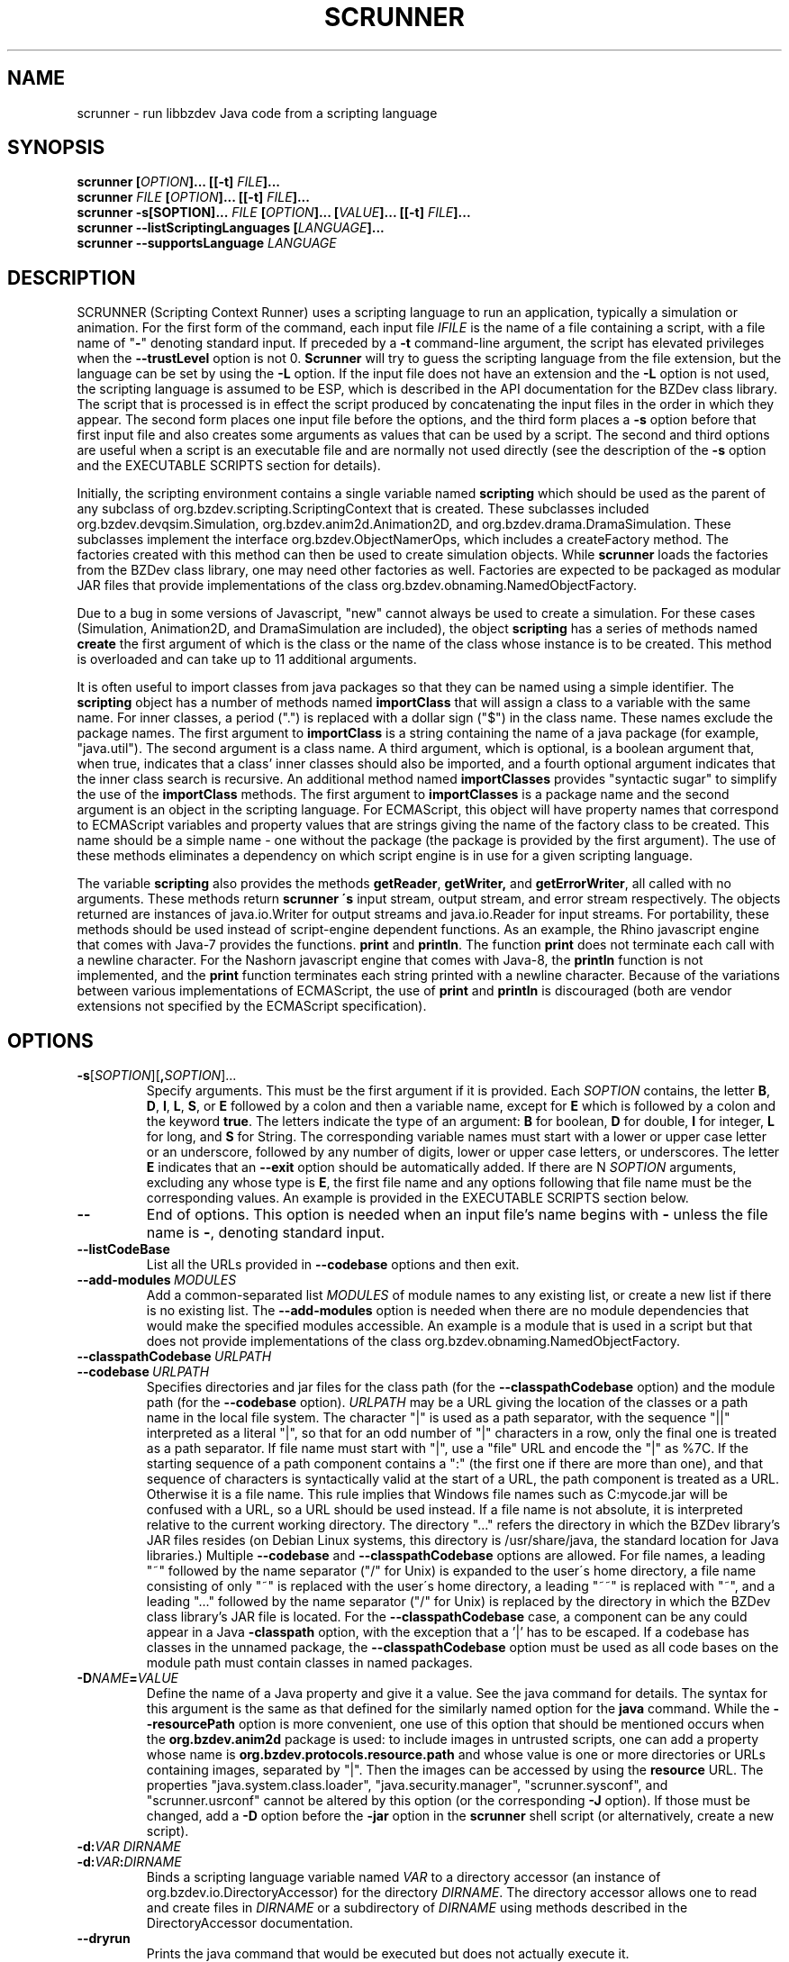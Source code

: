 .TH SCRUNNER "1" "Nov 2014" "libbzdev-util VERSION" "User Commands"
.SH NAME
scrunner \- run libbzdev Java code from a scripting language
.SH SYNOPSIS
.B scrunner
\fB[\fIOPTION\fB]... [[\-t\] \fIFILE\fB]...\fR
.br
.B scrunner
\fIFILE\fB [\fIOPTION\fB]... [[\-t\] \fIFILE\fB]...\fR
.br
.br
.B scrunner
\fB\-s[\FISOPTION\fB]... \fIFILE\fB\ [\fIOPTION\fB]... [\fIVALUE\fB]... [[\-t\] \fIFILE\fB]...\fR
.br
.B scrunner
.B \-\-listScriptingLanguages
.B [\fILANGUAGE\fB]...
.br
.B scrunner
.B \-\-supportsLanguage
.I LANGUAGE
.br
.SH DESCRIPTION
.PP
SCRUNNER (Scripting Context Runner) uses a scripting language to run an
application, typically a simulation or animation. For the first form
of the command, each input file
.I IFILE
is the name of a file containing a script, with a file name of "\fB\-\fR"
denoting standard input. If preceded by a
.B \-t
command-line argument, the script has elevated privileges when the
.B \-\-trustLevel
option is not 0.
.B Scrunner
will try to guess the scripting language from the file extension, but
the language can be set by using the
.B \-L
option. If the input file does not have an extension and the
.B \-L
option is not used, the scripting language is assumed to be ESP,
which is described in the API documentation for the BZDev class library.
The script that is processed is in effect the script produced
by concatenating the input files in the order in which they appear.
The second form places one input file before the options, and the third
form places a
.BR \-s
option before that first input file and also creates some arguments as
values that can be used by a script. The second and third options are
useful when a script is an executable file and are normally not used
directly (see the description of the
.B \-s
option and the EXECUTABLE SCRIPTS section for details).
.PP
Initially, the scripting environment contains a single variable named
.B scripting
which should be used as the parent of any subclass of
org.bzdev.scripting.ScriptingContext that is created. These subclasses
included org.bzdev.devqsim.Simulation, org.bzdev.anim2d.Animation2D, and
org.bzdev.drama.DramaSimulation.  These subclasses implement the interface
org.bzdev.ObjectNamerOps, which includes a createFactory method. The factories
created with this method can then be used to create simulation objects. While
.B scrunner
loads the factories from the BZDev class library, one may need other factories
as well. Factories are expected to be packaged as modular JAR files that
provide implementations of the class org.bzdev.obnaming.NamedObjectFactory.
.PP
Due to a bug in some versions of Javascript, "new" cannot always be used to
create a simulation. For these cases (Simulation, Animation2D, and
DramaSimulation are included), the object
.B scripting
has a series of methods named
.B create
the first argument of which is the class or the name of the class whose
instance is to be created. This method is overloaded and can take up to
11 additional arguments.
.PP
It is often useful to import classes from java packages so that they
can be named using a simple identifier. The
.B
scripting
object has a number of methods named
.B importClass
that will assign a class to a variable with the same name. For inner
classes, a period (".") is replaced with a dollar sign ("$") in the
class name.  These names exclude the package names. The first argument
to
.B importClass
is a string containing the name of a java package (for example, "java.util").
The second argument is a class name.  A third argument, which is optional,
is a boolean argument that, when true, indicates that a class' inner
classes should also be imported, and a fourth optional argument indicates
that the inner class search is recursive. An additional method
named
.B importClasses
provides "syntactic sugar" to simplify the use of the
.B importClass
methods.  The first argument to
.B importClasses
is a package name and the second argument is an object in the
scripting language. For ECMAScript, this object will have property
names that correspond to ECMAScript variables and property values that
are strings giving the name of the factory class to be created. This
name should be a simple name - one without the package (the package is
provided by the first argument). The use of these methods eliminates a
dependency on which script engine is in use for a given scripting
language.
.PP
The variable
.B scripting
also provides the methods
.BR getReader ,
.BR getWriter,
and
.BR getErrorWriter ,
all called with no arguments. These methods return
.B scrunner \'s
input stream, output stream, and error stream respectively. The
objects returned are instances of java.io.Writer for output streams
and java.io.Reader for input streams. For portability, these methods
should be used instead of script-engine dependent functions. As an
example, the Rhino javascript engine that comes with Java-7 provides
the functions.
.B print
and
.BR println .
The function
.B print
does not terminate each call with a newline character. For the Nashorn
javascript engine that comes with Java-8, the
.B println
function is not implemented, and the
.B print
function terminates each string printed with a newline character.
Because of the variations between various implementations of ECMAScript,
the use of
.B print
and
.B println
is discouraged (both are vendor extensions not specified by the
ECMAScript specification).
.SH OPTIONS
.TP
.BR \-s\fR[\fISOPTION\fR][\fB,\fISOPTION\fR]...
Specify arguments. This must be the first argument if it is provided. Each
.I SOPTION
contains, the letter
.BR B ,
.BR D ,
.BR I ,
.BR L ,
.BR S ,
or
.BR E
followed by a colon and then a variable name, except for
.B E
which is followed by a colon and the keyword
.BR true .
The letters indicate the type of an argument:
.BR B
for boolean,
.BR D
for double,
.BR I
for integer,
.BR L
for long, and
.BR S
for String.  The corresponding variable names must start with
a lower or upper case letter or an underscore, followed by any number
of digits, lower or upper case letters, or underscores.  The letter
.B E
indicates that an
.B \-\-exit
option should be automatically added. If there are N
.I SOPTION
arguments, excluding any  whose type is
.BR E ,
the first file name and any options following that file name must
be the corresponding values. An example is provided in the
EXECUTABLE SCRIPTS section below.
.TP
.B \-\-
End of options.  This option is needed when an input file's name
begins with
.B \-
unless the file name is
.BR \- ,
denoting standard input.
.TP
.B \-\-listCodeBase
List all the URLs provided in
.B \-\-codebase
options and then exit.
.TP
.BI \-\-add\-modules\  MODULES
Add a common-separated list
.I MODULES
of module names to any existing list, or create a new list if there
is no existing list. The
.B \-\-add\-modules
option is needed when there are no module dependencies that would make
the specified modules accessible. An example is a module that is used
in a script but that does not provide implementations of the class
org.bzdev.obnaming.NamedObjectFactory.
.TP
.BI \-\-classpathCodebase\  URLPATH
.TQ
.BI \-\-codebase\  URLPATH
Specifies directories and jar files for the class path (for the
.B \-\-classpathCodebase
option) and  the module path (for the
.B \-\-codebase
option).
.I URLPATH
may be a URL giving the location of the classes or a path name in the
local file system.  The character "|" is used as a path separator,
with the sequence "||" interpreted as a literal "|", so that for an
odd number of "|" characters in a row, only the final one is treated
as a path separator.  If file name must start with "|", use a "file"
URL and encode the "|" as %7C.  If the starting sequence of a path
component contains a ":" (the first one if there are more than one),
and that sequence of characters is syntactically valid at the start of
a URL, the path component is treated as a URL. Otherwise it is a file
name.  This rule implies that Windows file names such as C:mycode.jar
will be confused with a URL, so a URL should be used instead.  If a
file name is not absolute, it is interpreted relative to the current
working directory. The directory "..." refers the directory in which
the BZDev library's JAR files resides (on Debian Linux systems, this
directory is /usr/share/java, the standard location for Java
libraries.)  Multiple
.B \-\-codebase
and
.B \-\-classpathCodebase
options are allowed. For file names, a leading "~" followed by the
name separator ("/" for Unix) is expanded to the user\'s home
directory, a file name consisting of only "~" is replaced with the
user\'s home directory, a leading "~~" is replaced with "~", and a
leading "..." followed by the name separator ("/" for Unix) is
replaced by the directory in which the BZDev class library's JAR file
is located.  For the
.B \-\-classpathCodebase
case, a component can be any could appear in a Java
.B \-classpath
option, with the exception that a '|' has to be escaped.  If a codebase
has classes in the unnamed package, the
.B \-\-classpathCodebase
option must be used as all code bases on the module path must contain
classes in named packages.
.TP
.BI \-D NAME\fB=\fIVALUE
Define the name of a Java property and give it a value.  See the java
command for details.  The syntax for this argument is the same as that
defined for the similarly named option for the
.B java
command.  While the
.B \-\-resourcePath
option is more convenient, one use of this option that should be
mentioned occurs when the
.B org.bzdev.anim2d
package is used: to include images in untrusted scripts, one can add a
property whose name is
.B org.bzdev.protocols.resource.path
and whose value is one or more directories or URLs containing images, separated
by "|". Then the images can be accessed by using the
.B resource
URL.
The
properties "java.system.class.loader", "java.security.manager",
"scrunner.sysconf", and "scrunner.usrconf" cannot be altered by this
option (or the corresponding
.B \-J
option).  If those must be changed, add a
.B \-D
option before the
.B \-jar
option in the
.B scrunner
shell script (or alternatively, create a new script).
.TP
.BI \-d: VAR\ DIRNAME
.TQ
.BI \-d: VAR\fB:\fIDIRNAME
Binds a scripting language variable named
.I VAR
to a directory accessor (an instance of org.bzdev.io.DirectoryAccessor)
for the directory
.IR DIRNAME .
The directory accessor allows one to read and create files in
.I DIRNAME
or a subdirectory of
.I DIRNAME
using methods described in the DirectoryAccessor documentation.
.TP
.B \-\-dryrun
Prints the java command that would be executed but does not actually
execute it.
.TP
.B \-\-exit
When the scripts provided as arguments to scrunner have been run and
if there are no exceptions that have not been caught, scrunner will
exit with a status of 0.  Without this option, scrunner will not exit
if currently running threads have not run to completion. This is not
done by default because a script may have configured GUI components
(e.g., to display a graph).  When the scripts
.B scrunner
executes will not have any additional threads running after the scripts
run to completion, this option may noticeable improve performance,
particularly for short scripts.
.TP
.BI \-i: VAR\ \fIFILENAME
.TQ
.BI \-i: VAR\fB:\fIFILENAME
Opens
.I FILENAME
for reading and defines a script variable
.I VAR
bound to the input stream for that file.
.TP
.BI \-J \-JOPTION
Causes a single-argument option
.I \-JOPTION
to be used by the java launcher that
.B scrunner
invokes.
.TP
.BI \-L\  LANGUAGE
Specifies the scripting language
.I LANGUAGE
 in use.
.TP
.B \-\-listScriptingLanguages\ [\fILANGUAGE\fB]...
Lists the available scripting languages when no languages are provided,
using the languages standard name.
When
.I LANGUAGE
is provided (perhaps multiple times) additional details about the language
are listed including file-name extensions, and aliases for the language.
This must be the first and only option when used. If only a single language
is provided, and that language is not supported,
.B scrunner
terminates with an exit code of 1, which  is useful in shell scripts and
makefiles for determining if a specific language is supported.
.TP
.BI \-\-module\-path\  PATH
.TQ
.BI \-p\  PATH
Add a colon-separated list of directories or modular JAR files to
the module path.  This option may appear multiple times. While the
path separator is a colon on Linux/Unix systems, it is a semicolon
on Windows systems.  Unlike the
.B \-\-codebase
option, a component of the path may not be a URL. Whether to use a
.B \-p
option or a
B. \-\-codebase
option is a matter of style.  One might prefer  the
.B \-p
option when the module path contains directories. Unlike Java, multiple
.B \-p
or
.B \-\-module-path
options may be provided. If so, the paths are combined.
.TP
.BI \-o\  OUTPUTFILE
Specify a file
.I OUTPUTFILE
for output from scripts.  A value of "\-" indicates standard output,
which is the default. Standard output can be specified only once for
the "\fB\-o\fR" and "\fB\-o:\fR" options combined. The output stream
will be automatically flushed when
.B scrunner
exits.
.TP
.BI \-o: VAR\ \fIFILENAME
.TQ
.BI \-o: VAR\fB:\fIFILENAME
Opens
.I FILENAME
for writing and defines a script variable
.I VAR
bound to the output stream for that file.  If
.I FILENAME
is "\fB\-\fR", standard output is used.  Standard output can be
specified only once for the "\fB\-o\fR" and "\fB\-o:\fR" options
combined. The output stream will be automatically flushed when
.B scrunner
exits.
.TP
.BI \-\-plaf\  PLAF
Configures a a pluggable look and feel.  The argument
.I PLAF
can be the fully qualified class name for the look and feel or
the strings
.B system
(for the system look and field) )or
.B java
(for the default java look and feel). The documentation for the java class
javax.swing.UIManager contains examples of valid class names.
.TP
.B \-r
Maximize the quality of the random number generator provided by
org.bzdev.util.StaticRandom.
.TP
.BI \-\-resourcePath\  URLPATH
Specifies a search path for directories and jar files for URLs whose scheme is
"resource". Such URLs will be resolved against each directory or jar
file in the path, in the specified order, until a match is found.
.I URLPATH
may be a URL giving the location of the classes or a path name in the
local file system.  The character "|" is used as a separator so that
multiple URLs can appear in the same argument.  The sequence "||" is
interpreted as a literal "|", so that for an odd number of "|"
characters in a row, only the final one is treated as a path
separator.  If file name must start with "|", use a "file" URL and
encode the "|" as %7C.  If the starting sequence of a path component
contains a ":" (the first one if there are more than one), and that
sequence of characters is syntactically valid at the start of a URL,
the path component is treated as a URL. Otherwise it is a file name.
This rule implies that Windows file names such as C:mycode.jar will be
confused with a URL, so a URL should be used instead.  If a file name
is not absolute, it is interpreted relative to the current working
directory. Multiple
.B \-\-resourcePath
options may be provided (to improve readability).  For file names, a
leading "~" followed by the name separator ("/" for Unix) is expanded
to the user\'s home directory, a file name consisting of only "~" is
replaced with the user\'s home directory, and a leading "~~" is
replaced with "~". Finally, the substitutions for \'|\' and \'~\'
(followed by the file-name separator) do not apply to file-name
arguments that appear after the last option.
.TP
.BI \-r: VARNAME\ IFILENAME
.TQ
.BI \-rw: VARNAME\ IFILENAME
.TQ
.BI \-rws: VARNAME\ IFILENAME
.TQ
.BI \-rwd: VARNAME\ IFILENAME
.TQ
.BI \-r: VARNAME\fB:\fIFILENAME
.TQ
.BI \-rw: VARNAME\fB:\fIFILENAME
.TQ
.BI \-rws: VARNAME\fB:\fIFILENAME
.TQ
.BI \-rwd: VARNAME\fB:\fIFILENAME
Assign a random access file to the scripting-language variable
.IR VARNAME .
The object created will be an instance of java.io.RandomAccessFile,
constructed using a file
.I FILENAME
and a mode that is either
.BR r ,
.BR rw ,
.BR rs ,
or
.B rd .
.TP
.B \-\-stackTrace
Print a stack trace if an error occurs when running scripts.
.TP
.B \-\-supportsLanguage\ \fILANGUAGE\fB
Exit with exit code 0 if the scripting language
.I LANGUAGE
is supported and with exit code 1 if
.I LANGUAGE
is not supported.  This option is provided to simply writing shell
scripts that can test if a particular scripting language is supported.
The name
.I LANGUAGE
must be the standard name for the language, not an alias.
.TP
.B \-\-trustLevel=\fIN\fB
The value
.I N
can be 0 (the default), 1, or 2.  When 0, after command-line arguments
are processes, the Java security manager (java.lang.SecurityManager) will
be installed. When 1, the security manager
(org.bzdev.scripting.ScriptingSecurityManager) will be installed so that
Java code will be trusted but scripts will not be trusted (nor java code
called from a script).  When 2, no security manager will be installed.
.TP
.BI \-t \ FILE
Treat
.I File
as trusted (as described above), and end the options.
.TP
.BI \-vS: VAR\ VALUE
.TQ
.BI \-vS: VAR\fB:\fIVALUE
Set the variable
.I VAR
to the string
.IR VALUE .
.TP
.BI \-vB: VAR\ VALUE
.TQ
.BI \-vB: VAR\fB:\fIVALUE
Set the variable
.I VAR
to the boolean
.IR VALUE ,
which must have the values
.B true
or
.BR false .
.TP
.BI \-vI: VAR\ VALUE
.TQ
.BI \-vI: VAR\fB:\fIVALUE
Set the variable
.I VAR
to the number
.IR VALUE ,
which is treated as an integer.
.I VALUE
may be followed (with no intermediate spaces) by the letters 'h' (hecto), 'k'
(kilo), 'M' (mega), or 'G' (giga), which multiply the value by 
1000, 1,000,000, or 1,000,000,000 respectively.
.TP
.BI \-vL: VAR\ VALUE
.TQ
.BI \-vL: VAR\fB:\fIVALUE
Set the variable
.I VAR
to the number
.IR VALUE ,
which is treated as a long integer.
.I VALUE
may be followed (with no intermediate spaces) by the 
letters 'h' (hecto) 'k' (kilo), 'M' (mega), 'G' (giga), 'T' (tera), 'P'
(peta), or 'E' (exa), which multiply
.I VALUE
by 100, 1000, 1,000,000, 1e9, 1e12, 1e15, 1e18 respectively.
.TP
.BI \-vD: VAR\ VALUE
.TQ
.BI \-vD: VAR\fB:\fIVALUE
Set the variable
.I VAR
to the number
.IR VALUE ,
which is treated as a double-precision floating-point number.
.I VALUE
may be followed (with no intermediate spaces) by the
letters 'y' (yocto), 'z' (zepto), 'a' (atto), 'f' (femto), 'p'
(pica), 'n' (nano), 'u' (micro), 'm' (milli), 'c' (centi), 'h'
(hecto), 'k' (kilo), 'M' (mega), 'G' (giga), 'T' (tera), 'P'
(peta), 'E' (exa), 'Z' (zetta), or 'Y' (yotta), which multiply
.I VALUE
by 1.0e\-24, 1.0e\-21, 1.0e\-18, 1.0e\-15, 1.0e\-12, 1.0e\-9, 1.0e\-6,
1.0e\-3, 1.0e\-3, 1.0e2, 1.0e3, 1.0e6, 1.0e9, 1.0e12, 1.0e15, 1.0e18,
1.0e21 or 1.e24 respectively.
.TP
.B \-\-versions
Print the URL of each JAR file in
.BR scrunner \'s
class path, including entries added via the
.BR \-\-codebase
option, followed by an indented line containing the specification version
for the JAR file and then the implementation version.  If either is
missing, a "\-" is printed in its place.
.SH EXECUTABLE SCRIPTS
.PP
The
.B scrunner
command can be used for making ESP scripts executable. Suppose a
script is placed in a file name
.B testscript
and
.B testscript
starts with the following line:
.IP
 #!/usr/bin/scrunner -sD:a,D:b,E:true
.br
global.getWriter()println(a + b);.
.PP
On Unix/Linux systems, executable files that start with the sequence
.IP
.B #!\fIPATHNAME
.PP
will run the program specified by
.I PATHNAME
with the pathname of the script as its argument, possibly following a
single options. The result is that, if
.B testscript
is executable, then running the command
.IP
 ./testscript 10 20
.PP
is equivalent to running
.IP
 scrunner -sD:a,D:b,E:true testscript 10 20
.PP
which in turn is equivalent to
.IP
 scrunner -vD:a:10 -vD:b:20 --exit testscript
.PP
which prints the value 30.
Additional scripts can be added to the command:
.IP
 ./testscript 10 20 foo.esp
.PP
will print 30 on one line and then run the script
.BR foo.esp .
Additional
.B scrunner
options can be added. For example
.IP
 ./testscript -o output.txt 10 20
.PP
will print the output from
.BR testscript ,
writing it to the file
.B output.txt
instead of standard output. Multiple
.B scrunner
options can be used in this case: for example, some scripts may
need a directory accessor or it may be useful to add the
.B \-\-stackTrace
flag for debugging.
.PP
The following 8-line-long program (on Linux systems) uses an ESP
script to print the circumference of an ellipse given the lengths of
the semi-major and semi-minor axes:
.IP
#!/usr/bin/scrunner -sD:a,D:b,E:true
.br
import (java.lang.Math);
.br
import (org.bzdev.math.Functions);
.br
function circE(a, b) {
.br
    var e2 = (a*a - b*b)/(a*a);
.br
    (e2 < 0)? circE(b, a): 4*a*eE(sqrt(e2))
.br
}
.br
global.getWriter().println(circE(a,b));
.PP
Additional whitespace may appear in the first line at any point after
the initial
.BR \-s ,
provided that the OS treats the text after
.B \-s
as a single argument.  Linux and most Unix systems do this, but not
all.  It is more portable to not use any white space. Finally, the
function
.B eE
is defined by the class
.B org.bzdev.math.Functions
and computes the complete elliptic integral of the second kind: for an
ellipse with semimajor axis a and semiminor axis b, the eccentricity e
of this ellipse is given by ee = (aa-bb)/aa (man pages do reasonably
display superscripts, hence doubling letters to indicate a power of
2). The circumference is 4aE(e) where E is the standard
mathematical notation for the complete elliptic integral of the second
kind (the
.B Functions
class uses
.B eE
for this function, with the lower case
.B e
in
.B eE
indicating that it the elliptic integral E instead of some other function).
.SH FILES
.TP 
.I /etc/bzdev/scrunner.conf\ \fRor\fI\ /etc/opt/bzdev/scrunner.conf
System configuration file that allows a specific Java launcher, class-path
entries, and property definitions to be used. The form starting with
/etc/opt may be used on some systems (e.g. Solaris).
.TP
.I ~/.config/bzdev/scrunner.conf
User configuration file that allows a specific Java launcher, class-path
entries, and property definitions to be used.  property definitions in this
file override those in the system configuration file.
.SH SEE ALSO
.BR scrunner.conf (5)
.br
.BR lsnof (1)

\"  LocalWords:  SCRUNNER libbzdev util scrunner fB fIOPTION fIFILE
\"  LocalWords:  fR br listScriptingLanguages fILANGUAGE IFILE BZDev
\"  LocalWords:  supportsLanguage trustLevel subclasses createFactory
\"  LocalWords:  Javascript DramaSimulation importClass boolean TP TQ
\"  LocalWords:  importClasses getReader getWriter getErrorWriter rw
\"  LocalWords:  javascript println Nashorn listCodeBase codebase rws
\"  LocalWords:  classpathCodebase URLPATH classpath fIVALUE sysconf
\"  LocalWords:  untrusted usrconf DIRNAME fIDIRNAME accessor dryrun
\"  LocalWords:  subdirectory DirectoryAccessor fIFILENAME JOPTION vS
\"  LocalWords:  makefiles OUTPUTFILE VARNAME IFILENAME rwd fIN vB vI
\"  LocalWords:  stackTrace hecto giga vL tera peta exa vD yocto atto
\"  LocalWords:  zepto femto nano milli centi zetta yotta fRor fI eE
\"  LocalWords:  Solaris config conf lsnof resourcePath plaf PLAF sD
\"  LocalWords:  pluggable FISOPTION fISOPTION SOPTION testscript txt
\"  LocalWords:  fIPATHNAME PATHNAME pathname circE sqrt whitespace
\"  LocalWords:  semimajor semiminor ee aa bb aE
